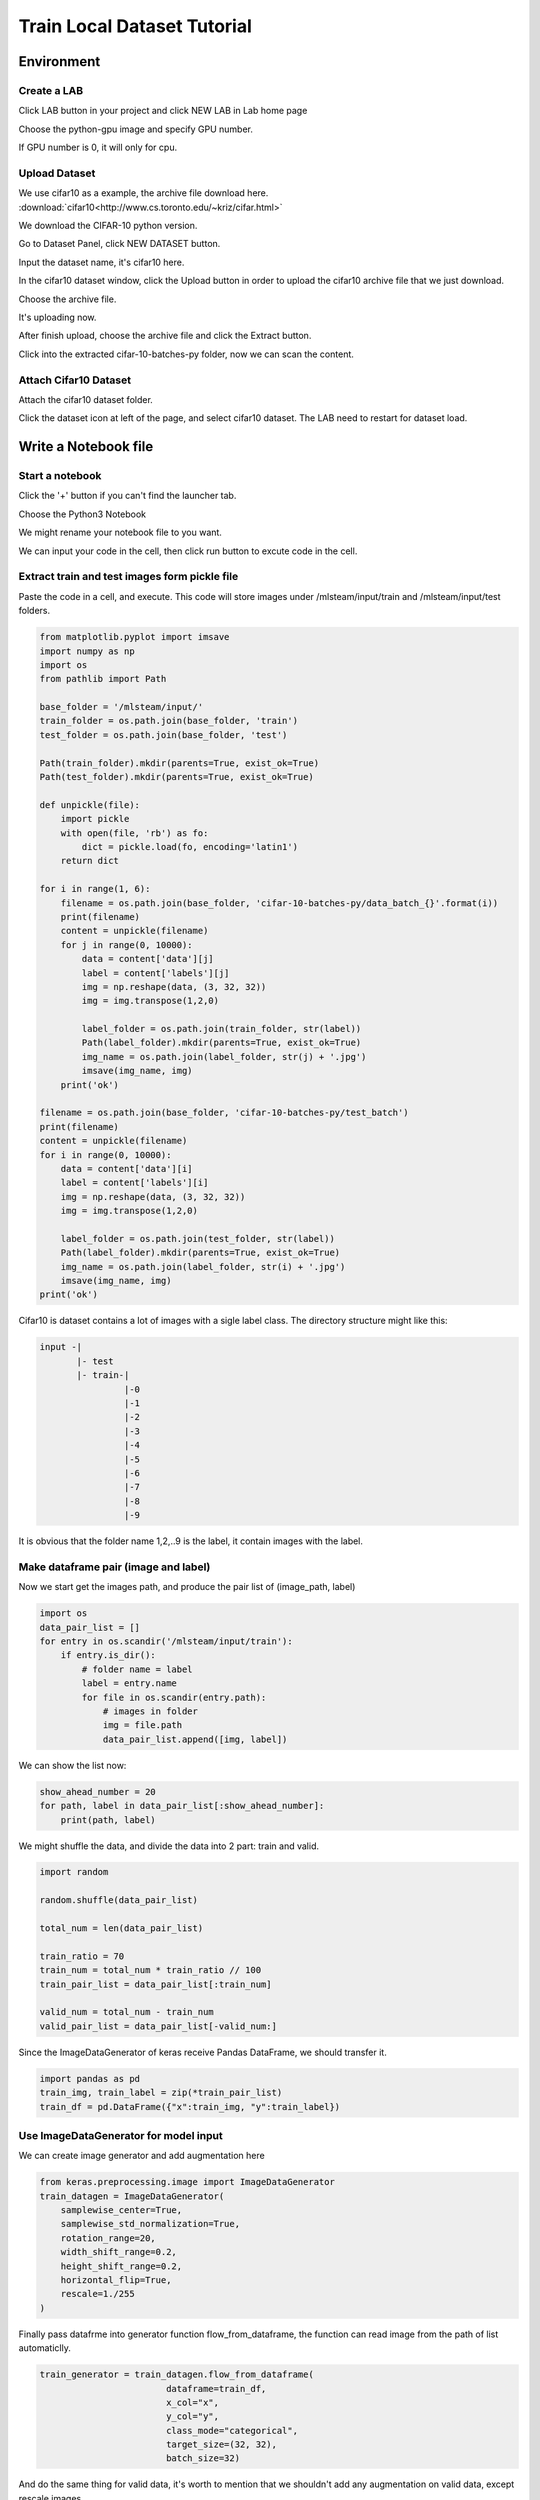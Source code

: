 ****************************
Train Local Dataset Tutorial
****************************


Environment
===========


Create a LAB
++++++++++++

Click LAB button in your project and click NEW LAB in Lab home page

.. image:: ../_static/lab/create_lab.jpg

Choose the python-gpu image and specify GPU number. 

.. image:: ../_static/lab/create_lab_modal.jpg

If GPU number is 0, it will only for cpu.

.. image:: ../_static/lab/create_lab_modal_cpu.png


Upload Dataset
++++++++++++++

We use cifar10 as a example, the archive file download here. :download:`cifar10<http://www.cs.toronto.edu/~kriz/cifar.html>` 

We download the CIFAR-10 python version.

.. image:: ../_static/tutorial/cifar10_link.png

Go to Dataset Panel, click NEW DATASET button.


.. image:: ../_static/dataset/new_dataset.jpg

Input the dataset name, it's cifar10 here.

.. image:: ../_static/tutorial/new_cifar10_dataset.png

In the cifar10 dataset window, click the Upload button in order to upload the cifar10 archive file that we just download.

.. image:: ../_static/tutorial/upload_cifar10_button.png

Choose the archive file.

.. image:: ../_static/tutorial/upload_cifar10_open_window.png

It's uploading now.

.. image:: ../_static/tutorial/upload_cifar10_bar.png

After finish upload, choose the archive file and click the Extract button.

.. image:: ../_static/tutorial/extract_cifar10_archive.png

Click into the extracted cifar-10-batches-py folder, now we can scan the content.

.. image:: ../_static/tutorial/cifar10_folder.png


Attach Cifar10 Dataset
+++++++++++++++++++++++

Attach the cifar10 dataset folder.

Click the dataset icon at left of the page, and select cifar10 dataset. 
The LAB need to restart for dataset load.

.. image:: ../_static/tutorial/attach_cifar10_dataset.png

.. image:: ../_static/lab/attach_dataset_alert.jpg


Write a Notebook file
=====================


Start a notebook
++++++++++++++++

Click the '+' button if you can't find the launcher tab.

.. image:: ../_static/lab/open_launcher.png

Choose the Python3 Notebook

.. image:: ../_static/lab/open_notebook_python3.png

We might rename your notebook file to you want.

.. image:: ../_static/lab/rename_file.png

We can input your code in the cell, then click run button to excute code in the cell. 

.. image:: ../_static/lab/notebook_execute_cell_code.png


Extract train and test images form pickle file
++++++++++++++++++++++++++++++++++++++++++++++

Paste the code in a cell, and execute. This code will store images under /mlsteam/input/train and /mlsteam/input/test folders. 

.. code-block:: python

    from matplotlib.pyplot import imsave
    import numpy as np
    import os
    from pathlib import Path

    base_folder = '/mlsteam/input/'
    train_folder = os.path.join(base_folder, 'train')
    test_folder = os.path.join(base_folder, 'test')

    Path(train_folder).mkdir(parents=True, exist_ok=True)
    Path(test_folder).mkdir(parents=True, exist_ok=True)

    def unpickle(file):
        import pickle
        with open(file, 'rb') as fo:
            dict = pickle.load(fo, encoding='latin1')
        return dict

    for i in range(1, 6):
        filename = os.path.join(base_folder, 'cifar-10-batches-py/data_batch_{}'.format(i))
        print(filename)
        content = unpickle(filename)
        for j in range(0, 10000):
            data = content['data'][j]
            label = content['labels'][j]
            img = np.reshape(data, (3, 32, 32))
            img = img.transpose(1,2,0)
            
            label_folder = os.path.join(train_folder, str(label))
            Path(label_folder).mkdir(parents=True, exist_ok=True)
            img_name = os.path.join(label_folder, str(j) + '.jpg')
            imsave(img_name, img)
        print('ok')

    filename = os.path.join(base_folder, 'cifar-10-batches-py/test_batch')
    print(filename)
    content = unpickle(filename)
    for i in range(0, 10000):
        data = content['data'][i]
        label = content['labels'][i]
        img = np.reshape(data, (3, 32, 32))
        img = img.transpose(1,2,0)
        
        label_folder = os.path.join(test_folder, str(label))
        Path(label_folder).mkdir(parents=True, exist_ok=True)
        img_name = os.path.join(label_folder, str(i) + '.jpg')
        imsave(img_name, img)
    print('ok')

Cifar10 is dataset contains a lot of images with a sigle label class.
The directory structure might like this:

.. code-block:: plant

    input -|
           |- test
           |- train-|
                    |-0
                    |-1
                    |-2
                    |-3
                    |-4
                    |-5
                    |-6
                    |-7
                    |-8
                    |-9

It is obvious that the folder name 1,2,..9 is the label,
it contain images with the label.


Make dataframe pair (image and label)
++++++++++++++++++++++++++++++++++++++

Now we start get the images path, and produce the pair list of (image_path, label)

.. code-block:: python

    import os
    data_pair_list = []
    for entry in os.scandir('/mlsteam/input/train'):
        if entry.is_dir():
            # folder name = label
            label = entry.name
            for file in os.scandir(entry.path):
                # images in folder
                img = file.path
                data_pair_list.append([img, label])

We can show the list now:

.. code-block:: python

    show_ahead_number = 20
    for path, label in data_pair_list[:show_ahead_number]:
        print(path, label)

We might shuffle the data, and divide the data into 2 part: train and valid. 

.. code-block:: python

    import random

    random.shuffle(data_pair_list)

    total_num = len(data_pair_list)

    train_ratio = 70
    train_num = total_num * train_ratio // 100
    train_pair_list = data_pair_list[:train_num]

    valid_num = total_num - train_num
    valid_pair_list = data_pair_list[-valid_num:]

Since the ImageDataGenerator of keras receive Pandas DataFrame, 
we should transfer it.

.. code-block:: python

    import pandas as pd
    train_img, train_label = zip(*train_pair_list)
    train_df = pd.DataFrame({"x":train_img, "y":train_label})


Use ImageDataGenerator for model input
++++++++++++++++++++++++++++++++++++++

We can create image generator and add augmentation here

.. code-block:: python

    from keras.preprocessing.image import ImageDataGenerator
    train_datagen = ImageDataGenerator(
        samplewise_center=True,
        samplewise_std_normalization=True,
        rotation_range=20,
        width_shift_range=0.2,
        height_shift_range=0.2,
        horizontal_flip=True,
        rescale=1./255
    )


Finally pass datafrme into generator function flow_from_dataframe, 
the function can read image from the path of list automaticlly.  

.. code-block:: python

    train_generator = train_datagen.flow_from_dataframe(
                            dataframe=train_df,
                            x_col="x", 
                            y_col="y", 
                            class_mode="categorical", 
                            target_size=(32, 32), 
                            batch_size=32)

And do the same thing for valid data, 
it's worth to mention that we shouldn't 
add any augmentation on valid data, 
except rescale images.

.. code-block:: python

    valid_img, valid_label = zip(*valid_pair_list)
    valid_df = pd.DataFrame({"x":valid_img, "y":valid_label})

    valid_datagen = ImageDataGenerator(
        rescale=1./255
    )
    valid_generator = train_datagen.flow_from_dataframe(
                            dataframe=valid_df,
                            x_col="x", 
                            y_col="y", 
                            class_mode="categorical", 
                            target_size=(32, 32), 
                            batch_size=32)


Model Training
++++++++++++++

Create a simple model, and traing

.. code-block:: python

    from keras import models, layers, optimizers

    model = models.Sequential([
        layers.Conv2D(32,(3,3),activation='relu',input_shape=(32,32,3)),
        layers.MaxPooling2D((2,2)),
        layers.Conv2D(64,(3,3),activation='relu'),
        layers.MaxPooling2D((2,2)),
        layers.Dropout(0.5),
        layers.Conv2D(64,(3,3),activation='relu'),
        layers.Flatten(),
        layers.Dense(64,activation='relu'),
        layers.Dense(10,activation='softmax')
    ])

    opt = optimizers.Adam(lr=0.01)
    model.compile(optimizer='Adam' , loss='categorical_crossentropy' , metrics=['accuracy'])

Start Training 10 epochs, and validation it.

.. code-block:: python

    model.fit_generator(train_generator, epochs=10)

    loss, acc = model.evaluate_generator(valid_generator, verbose=1)

You can save the model parameters as a HDF5 format file.

.. code-block:: python

    model.save('my_model.h5')

